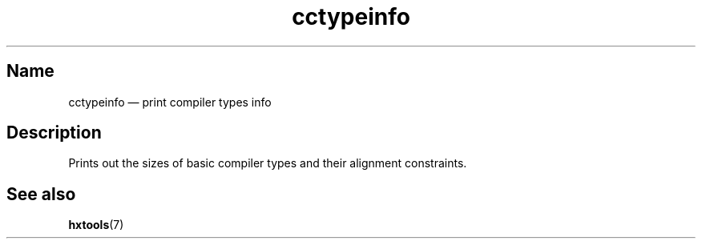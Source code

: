 .TH cctypeinfo 1 "2009-06-14" "hxtools" "hxtools"
.SH Name
.PP
cctypeinfo \(em print compiler types info
.SH Description
.PP
Prints out the sizes of basic compiler types and their alignment constraints.
.SH See also
.PP
\fBhxtools\fP(7)
